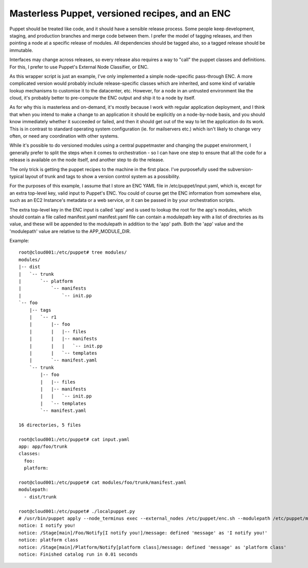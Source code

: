 Masterless Puppet, versioned recipes, and an ENC
------------------------------------------------

Puppet should be treated like code, and it should have a sensible release
process.  Some people keep development, staging, and production branches and
merge code between them.  I prefer the model of tagging releases, and then
pointing a node at a specific release of modules.  All dependencies should be
tagged also, so a tagged release should be immutable.

Interfaces may change across releases, so every release also requires a way to
"call" the puppet classes and definitions.  For this, I prefer to use Puppet's
External Node Classifier, or ENC.

As this wrapper script is just an example, I've only implemented a simple
node-specific pass-through ENC.  A more complicated version would probably
include release-specific classes which are inherited, and some kind of variable
lookup mechanisms to customise it to the datacenter, etc.  However, for a node
in an untrusted environment like the cloud, it's probably better to pre-compute
the ENC output and ship it to a node by itself.

As for why this is masterless and on-demand, it's mostly because I work with
regular application deployment, and I think that when you intend to make a
change to an application it should be explicitly on a node-by-node basis, and
you should know immediately whether it succeeded or failed, and then it should
get out of the way to let the application do its work.  This is in contrast to
standard operating system configuration (ie. for mailservers etc.) which isn't
likely to change very often, or need any coordination with other systems.

While it's possible to do versioned modules using a central puppetmaster and
changing the puppet environment, I generally prefer to split the steps when it
comes to orchestration - so I can have one step to ensure that all the code for
a release is available on the node itself, and another step to do the release.

The only trick is getting the puppet recipes to the machine in the first place.
I've purposefully used the subversion-typical layout of trunk and tags to show
a version control system as a possibility.

For the purposes of this example, I assume that I store an ENC YAML file in
/etc/puppet/input.yaml, which is, except for an extra top-level key, valid
input to Puppet's ENC.  You could of course get the ENC information from
somewhere else, such as an EC2 Instance's metadata or a web service, or it can
be passed in by your orchestration scripts.

The extra top-level key in the ENC input is called 'app' and is used to lookup
the root for the app's modules, which should contain a file called
manifest.yaml manifest.yaml file can contain a modulepath key with a list of
directories as its value, and these will be appended to the modulepath in
addition to the 'app' path.  Both the 'app' value and the 'modulepath' value
are relative to the APP_MODULE_DIR.

Example::

   root@cloud001:/etc/puppet# tree modules/
   modules/
   |-- dist
   |   `-- trunk
   |       `-- platform
   |           `-- manifests
   |               `-- init.pp
   `-- foo
       |-- tags
       |   `-- r1
       |       |-- foo
       |       |   |-- files
       |       |   |-- manifests
       |       |   |   `-- init.pp
       |       |   `-- templates
       |       `-- manifest.yaml
       `-- trunk
           |-- foo
           |   |-- files
           |   |-- manifests
           |   |   `-- init.pp
           |   `-- templates
           `-- manifest.yaml
   
   16 directories, 5 files

   root@cloud001:/etc/puppet# cat input.yaml
   app: app/foo/trunk
   classes:
     foo:
     platform:

   root@cloud001:/etc/puppet# cat modules/foo/trunk/manifest.yaml 
   modulepath:
     - dist/trunk

   root@cloud001:/etc/puppet# ./localpuppet.py
   # /usr/bin/puppet apply --node_terminus exec --external_nodes /etc/puppet/enc.sh --modulepath /etc/puppet/modules/foo/trunk:/etc/puppet/modules/dist/trunk /etc/puppet/manifests/default.pp
   notice: I notify you!
   notice: /Stage[main]/Foo/Notify[I notify you!]/message: defined 'message' as 'I notify you!'
   notice: platform class
   notice: /Stage[main]/Platform/Notify[platform class]/message: defined 'message' as 'platform class'
   notice: Finished catalog run in 0.01 seconds

